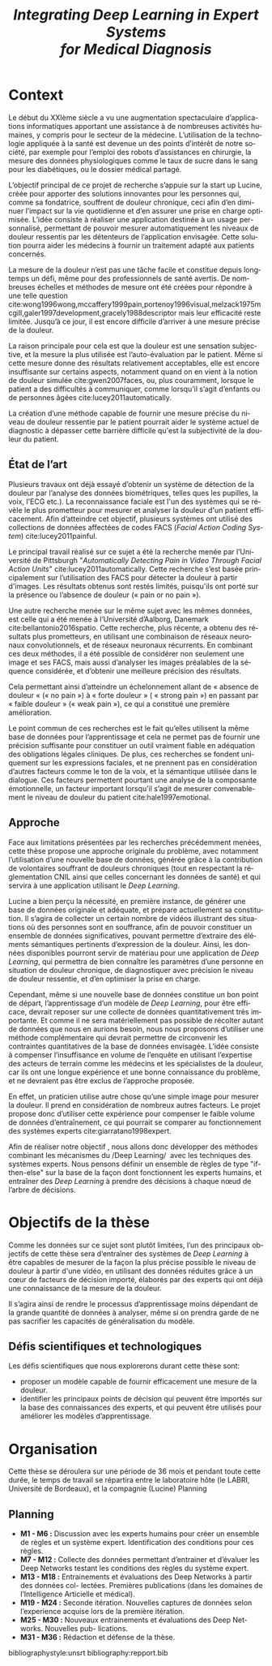 #+OPTIONS: author:nil
#+OPTIONS: toc:nil
#+title: \emph{Integrating Deep Learning in Expert Systems\\ for Medical Diagnosis}
#+DATE:
#+LaTeX_CLASS: article
#+LaTeX_CLASS_OPTIONS: [french]
#+LANGUAGE:  fr
#+LaTeX_HEADER: \usepackage{babel}
#+LATEX_HEADER: \usepackage{minted}

* Context

Le début du XXIème siècle a vu une augmentation spectaculaire d’applications
informatiques apportant une assistance à de nombreuses activités humaines, y
compris pour le secteur de la médecine. L’utilisation de la technologie
appliquée à la santé est devenue un des points d’intérêt de notre société, par
exemple pour l’emploi des robots d’assistances en chirurgie, la mesure des
données physiologiques comme le taux de sucre dans le sang pour les diabétiques,
ou le dossier médical partagé.  

L’objectif principal de ce projet de recherche  s’appuie sur la start up Lucine,
créée pour apporter des solutions innovantes pour les personnes qui, comme sa
fondatrice, souffrent de douleur chronique, ceci afin d’en diminuer l’impact sur
la vie quotidienne et d’en assurer une prise en charge optimisée.  L’idée
consiste à réaliser une application destinée à un usage personnalisé, permettant
de pouvoir mesurer automatiquement les niveaux de douleur ressentis par les
détenteurs de l’application envisagée. Cette solution pourra aider les médecins
à fournir un traitement adapté aux patients concernés.  

La mesure de la douleur n’est pas une tâche facile et constitue depuis longtemps
un défi, même pour des professionnels de santé avertis. De nombreuses échelles
et méthodes de mesure ont été créées pour répondre à une telle question
cite:wong1996wong,mccaffery1999pain,portenoy1996visual,melzack1975mcgill,galer1997development,gracely1988descriptor
mais leur efficacité reste limitée. Jusqu’à ce jour, il est encore
difficile d’arriver à une mesure précise de la douleur.  

La raison principale pour cela est que la douleur est une sensation subjective,
et la mesure la plus utilisée est l’auto-évaluation par le patient. Même si
cette mesure donne des résultats relativement acceptables, elle est encore
insuffisante sur certains aspects, notamment quand on en vient à la notion de
douleur simulée cite:gwen2007faces, ou, plus  couramment, lorsque le patient a
des difficultés à communiquer, comme  lorsqu’il s’agit d’enfants ou de personnes
âgées cite:lucey2011automatically.

La création  d’une méthode capable  de fournir une  mesure précise du  niveau de
douleur ressentie par le patient pourrait  aider le système actuel de diagnostic
à dépasser  cette barrière  difficile qu'est  la subjectivité  de la  douleur du
patient.

** État de l’art
Plusieurs travaux  ont déjà essayé d’obtenir  un système de détection  de la
douleur par  l’analyse des  données biométriques, telles  ques les  pupilles, la
voix, l'ECG etc.). La reconnaissance faciale est l'un des systèmes qui se révèle
le  plus   prometteur  pour  mesurer   et  analyser  la  douleur   d'un  patient
efficacement.  Afin d’atteindre cet objectif, plusieurs systèmes ont utilisé des
collections  de données  affectées  de codes  FACS (/Facial Action  Coding System/) cite:lucey2011painful.

Le  principal  travail  réalisé sur  ce  sujet  a  été  la recherche  menée  par
l’Université de Pittsburgh "/Automatically  Detecting Pain in Video Through Facial  Action Units/"  cite:lucey2011automatically.
Cette  recherche s’est basée  principalement sur  l’utilisation des  FACS  pour
détecter  la douleur  à partir d'images. Les résultats obtenus sont restés
limités, puisqu'ils ont porté sur la présence ou l’absence de douleur (« pain or
no pain »). 

Une autre recherche  menée sur le même  sujet avec les mêmes  données, est celle
qui a été menée à l’Université d’Aalborg, Danemark cite:bellantonio2016spatio.
 Cette  recherche, plus récente,  a obtenu des  résultats  plus  prometteurs,
en  utilisant  une  combinaison  de  réseaux neuronaux convolutionnels, et de
réseaux neuronaux récurrents.  En combinant ces deux méthodes, il  a été
possible de  considérer non seulement une  image et ses FACS, mais aussi
d’analyser les images  préalables de la séquence considérée, et d’obtenir  une
meilleure  précision  des  résultats. 

Cela  permettant  ainsi d’atteindre un échelonnement allant de « absence de
douleur « (« no pain ») à « forte douleur » ( « strong pain ») en  passant par «
faible douleur » (« weak pain »), ce qui a constitué une première amélioration.


Le point commun de ces recherches est le fait qu’elles utilisent la même base de
données pour l’apprentissage et cela ne permet pas de fournir une précision
suffisante pour constituer un outil vraiment fiable en adéquation des
obligations légales cliniques. De plus, ces recherches se fondent uniquement sur
les expressions faciales, et ne prennent pas en considération d’autres facteurs
comme le ton de la voix, et la sémantique utilisée dans le dialogue. Ces
facteurs permettent pourtant une analyse de la composante émotionnelle, un facteur
important lorsqu’il s’agit de mesurer convenablement le niveau de douleur du
patient cite:hale1997emotional.   

** Approche
   
Face aux limitations présentées par les recherches précédemment menées, cette
thèse propose une approche originale du problème, avec notamment l’utilisation
d’une nouvelle base de données, générée grâce à la contribution de volontaires
souffrant de douleurs chroniques (tout en respectant la réglementation CNIL
ainsi que celles concernant les données de santé) et qui servira à une
application utilisant le /Deep Learning/.  

Lucine a bien perçu la nécessité, en première instance, de générer une base de
données originale et adéquate, et prépare actuellement sa constitution. Il
s’agira de collecter un certain nombre de vidéos illustrant des situations où
des personnes sont en souffrance, afin de pouvoir constituer un ensemble de
données significatives, pouvant permettre d’extraire des éléments sémantiques
pertinents d’expression de la douleur. Ainsi, les données disponibles pourront
servir de matériau pour une application de /Deep Learning/, qui permettra de bien
connaître les paramètres d’une personne en situation de douleur chronique, de
diagnostiquer avec précision le niveau de douleur ressentie, et d’en optimiser
la prise en charge.

Cependant, même si une nouvelle base de données constitue un bon point de
départ, l’apprentissage d’un modèle de /Deep Learning/, pour être efficace,
devrait reposer sur une collecte de données quantitativement très importante. Et
comme il ne sera matériellement pas possible de récolter autant de données que
nous en aurions besoin, nous nous proposons d’utiliser une méthode
complémentaire qui devrait permettre de circonvenir les contraintes
quantitatives de la base de données envisagée. L’idée consiste à compenser
l’insuffisance en volume de l’enquête en utilisant l’expertise des acteurs de
terrain comme les médecins et les spécialistes de la douleur, car ils ont une
longue expérience et une bonne connaissance du problème, et ne devraient pas
être exclus de l’approche proposée.  

En effet, un praticien utilise autre chose qu’une simple image pour mesurer la
douleur. Il prend en considération de nombreux autres facteurs. Le projet
propose donc d’utiliser cette expérience pour compenser le faible volume de
données d’entraînement, ce qui pourrait se comparer au fonctionnement des
systèmes experts cite:giarratano1998expert.   

Afin de réaliser notre objectif , nous allons donc développer des méthodes
combinant les mécanismes du /Deep Learning/  avec les techniques des systèmes
experts. Nous pensons définir un ensemble de règles de type "if-then-else" sur
la base de la façon dont fonctionnent les experts humains, et entraîner des
/Deep Learning/ à prendre des décisions à chaque nœud de l’arbre de décisions.


* Objectifs de la thèse
  
Comme les données sur ce sujet sont plutôt limitées, l’un des principaux
objectifs de cette thèse sera d’entraîner des systèmes de /Deep Learning/ à être
capables de mesurer de la façon la plus précise possible le niveau de douleur
à partir d'une vidéo, en utilisant des données réduites grâce à un cœur de facteurs de
décision importé, élaborés par des experts qui ont déjà une connaissance de la
mesure de la douleur.  

Il s’agira ainsi de rendre le processus d’apprentissage moins dépendant de la
grande quantité de données à analyser, même si on prendra garde de ne pas
sacrifier les capacités de généralisation du modèle.  


** Défis scientifiques et technologiques


   Les défis scientifiques que nous explorerons durant cette thèse sont:
- proposer un modèle capable de fournir efficacement une mesure de la douleur.
- identifier les principaux points de décision qui peuvent être importés sur la
  base des connaissances des experts, et qui peuvent être utilisés pour
  améliorer les modèles d’apprentissage. 
     
* Organisation
  Cette thèse se déroulera sur une période de 36 mois et pendant toute cette
  durée, le temps de travail se répartira entre le laboratoire hôte (le LABRI,
  Université de Bordeaux), et la compagnie (Lucine) Planning
** Planning
- *M1 - M6 :* Discussion avec les experts humains pour créer un ensemble de règles et un système expert. Identification des conditions pour ces règles.
- *M7 - M12 :* Collecte des données permettant d’entrainer et d’évaluer les Deep Networks testant les conditions des règles du système expert.
- *M13 - M18 :* Entrainements et évaluations des Deep Networks à partir des données col- lectées. Premières publications (dans les domaines de l’Intelligence Articielle et médical).
- *M19 - M24 :* Seconde itération. Nouvelles captures de données selon l’experience acquise lors de la première itération.
- *M25 - M30 :* Nouveaux entrainements et évaluations des Deep Networks. Nouvelles pub- lications.
- *M31 - M36 :* Rédaction et défense de la thèse.


bibliographystyle:unsrt
bibliography:repport.bib



# Local Variables:
# coding: latin-1
# org-src-preserve-indentation: true
# tab-width: 4
# End:
